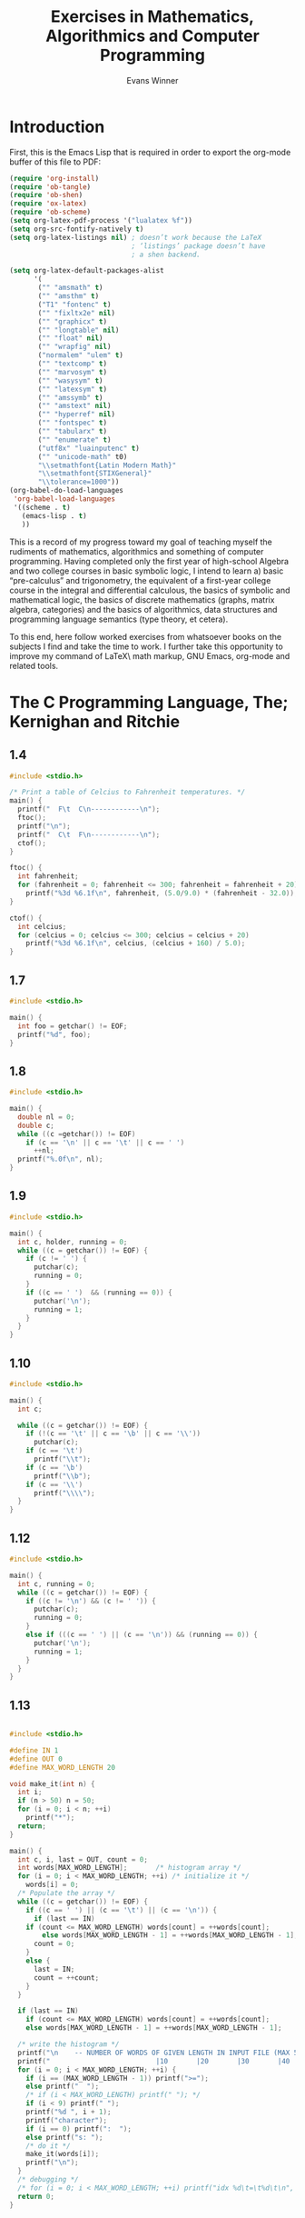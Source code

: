 #+Title: Exercises in Mathematics, Algorithmics and Computer Programming
#+AUTHOR: Evans Winner
#+OPTIONS: tex:verbatim 
#+OPTIONS: tex:t
#+LaTeX_CLASS: article

* Introduction

First, this is the Emacs Lisp that is required in order to export the
org-mode buffer of this file to PDF:

#+begin_src emacs-lisp
(require 'org-install)
(require 'ob-tangle)
(require 'ob-shen)
(require 'ox-latex)
(require 'ob-scheme)
(setq org-latex-pdf-process '("lualatex %f"))
(setq org-src-fontify-natively t)
(setq org-latex-listings nil) ; doesn’t work because the LaTeX
                              ; ‘listings’ package doesn’t have
                              ; a shen backend.

(setq org-latex-default-packages-alist
      '(
       ("" "amsmath" t)
       ("" "amsthm" t)
       ("T1" "fontenc" t)
       ("" "fixltx2e" nil)
       ("" "graphicx" t)
       ("" "longtable" nil)
       ("" "float" nil)
       ("" "wrapfig" nil)
       ("normalem" "ulem" t)
       ("" "textcomp" t)
       ("" "marvosym" t)
       ("" "wasysym" t)
       ("" "latexsym" t)
       ("" "amssymb" t)
       ("" "amstext" nil)
       ("" "hyperref" nil)
       ("" "fontspec" t)
       ("" "tabularx" t)
       ("" "enumerate" t)
       ("utf8x" "luainputenc" t)
       ("" "unicode-math" t0)
       "\\setmathfont{Latin Modern Math}"
       "\\setmathfont{STIXGeneral}"
       "\\tolerance=1000"))
(org-babel-do-load-languages
 'org-babel-load-languages
 '((scheme . t)
   (emacs-lisp . t)
   ))
#+end_src

#+RESULTS:
| (scheme . t) | (emacs-lisp . t) |

This is a record of my progress toward my goal of teaching myself the
rudiments of mathematics, algorithmics and something of computer
programming.  Having completed only the first year of high-school
Algebra and two college courses in basic symbolic logic, I intend to
learn a) basic “pre-calculus” and trigonometry, the equivalent of a
first-year college course in the integral and differential calculous,
the basics of symbolic and mathematical logic, the basics of discrete
mathematics (graphs, matrix algebra, categories) and the basics of
algorithmics, data structures and programming language semantics
(type theory, et cetera).

To this end, here follow worked exercises from whatsoever books on the
subjects I find and take the time to work.  I further take this
opportunity to improve my command of \LaTeX\ math markup, GNU Emacs,
org-mode and related tools.

* The C Programming Language, The; Kernighan and Ritchie
** 1.4

#+begin_src c
#include <stdio.h>

/* Print a table of Celcius to Fahrenheit temperatures. */
main() {
  printf("  F\t  C\n------------\n");
  ftoc();
  printf("\n");
  printf("  C\t  F\n------------\n");
  ctof();
}

ftoc() {
  int fahrenheit;
  for (fahrenheit = 0; fahrenheit <= 300; fahrenheit = fahrenheit + 20)
    printf("%3d %6.1f\n", fahrenheit, (5.0/9.0) * (fahrenheit - 32.0));
}
 
ctof() {
  int celcius;
  for (celcius = 0; celcius <= 300; celcius = celcius + 20)
    printf("%3d %6.1f\n", celcius, (celcius + 160) / 5.0);
}
#+end_src 

** 1.7

#+begin_src c
#include <stdio.h>

main() {
  int foo = getchar() != EOF;
  printf("%d", foo);
}
#+end_src 

** 1.8

#+begin_src c
#include <stdio.h>

main() {
  double nl = 0;
  double c;
  while ((c =getchar()) != EOF)
    if (c == '\n' || c == '\t' || c == ' ')
      ++nl;
  printf("%.0f\n", nl);
}
#+end_src 

** 1.9

#+begin_src c
#include <stdio.h>

main() {
  int c, holder, running = 0;
  while ((c = getchar()) != EOF) {
    if (c != ' ') {
      putchar(c);
      running = 0; 
    }
    if ((c == ' ')  && (running == 0)) {
      putchar('\n');
      running = 1; 
    }
  }
}
#+end_src 

** 1.10

#+begin_src c
#include <stdio.h>

main() {
  int c;
  
  while ((c = getchar()) != EOF) {
    if (!(c == '\t' || c == '\b' || c == '\\'))
      putchar(c);
    if (c == '\t')
      printf("\\t");
    if (c == '\b')
      printf("\\b");
    if (c == '\\')
      printf("\\\\");
  }
}
#+end_src

** 1.12

#+begin_src c
#include <stdio.h>

main() {
  int c, running = 0;
  while ((c = getchar()) != EOF) {
    if ((c != '\n') && (c != ' ')) {
      putchar(c);
      running = 0; 
    }
    else if (((c == ' ') || (c == '\n')) && (running == 0)) {
      putchar('\n');
      running = 1; 
    }
  }
}
#+end_src 

** 1.13

#+begin_src c

#include <stdio.h>

#define IN 1
#define OUT 0
#define MAX_WORD_LENGTH 20

void make_it(int n) {
  int i;
  if (n > 50) n = 50;
  for (i = 0; i < n; ++i)
    printf("*");
  return;
}

main() {
  int c, i, last = OUT, count = 0;
  int words[MAX_WORD_LENGTH];		/* histogram array */
  for (i = 0; i < MAX_WORD_LENGTH; ++i)	/* initialize it */
    words[i] = 0;
  /* Populate the array */
  while ((c = getchar()) != EOF) {
    if ((c == ' ') || (c == '\t') || (c == '\n')) {
      if (last == IN)
	if (count <= MAX_WORD_LENGTH) words[count] = ++words[count];
        else words[MAX_WORD_LENGTH - 1] = ++words[MAX_WORD_LENGTH - 1];
      count = 0;
    }
    else {
      last = IN;
      count = ++count;
    }
  }

  if (last == IN)
    if (count <= MAX_WORD_LENGTH) words[count] = ++words[count];
    else words[MAX_WORD_LENGTH - 1] = ++words[MAX_WORD_LENGTH - 1];

  /* write the histogram */
  printf("\n    -- NUMBER OF WORDS OF GIVEN LENGTH IN INPUT FILE (MAX 50) --\n");
  printf("                          |10       |20       |30       |40       |>50\n");
  for (i = 0; i < MAX_WORD_LENGTH; ++i) {
    if (i == (MAX_WORD_LENGTH - 1)) printf(">=");
    else printf("  ");
    /* if (i < MAX_WORD_LENGTH) printf(" "); */
    if (i < 9) printf(" ");
    printf("%d ", i + 1);
    printf("character");
    if (i == 0) printf(":  ");
    else printf("s: ");
    /* do it */
    make_it(words[i]);
    printf("\n");
  }
  /* debugging */
  /* for (i = 0; i < MAX_WORD_LENGTH; ++i) printf("idx %d\t=\t%d\t\n", i, words[i]); */
  return 0;
}
#+end_src 

* Discrete Mathematics and its Applications; Rosen

Apropos of Chapter one, Example 13, bitwise operations defined on
lists in Shen:

#+begin_src shen
(define bw-or
  0 0 -> 0
  _ _ -> 1)
(define bw-and
  1 1 -> 1
  _ _ -> 0)
(define bw-xor
  X X -> 1
  _ _ -> 0)
(define bw-nor
  0 0 -> 1
  _ _ -> 0)
(define bw-nand
  1 1 -> 0
  _ _ -> 1)

(define bitwise
  F [] [] -> []
  F X Y -> (cons
	    ((function F) (hd X) (hd Y))
	    (bitwise F (tl X) (tl Y))))
#+end_src

Using this, we can execute the following code in the interpreter:

=(bitwise bw-or [0 1 1 0 1 1 0 1 1 0] [1 1 0 0 0 1 1 1 0 1])=

$\Longrightarrow$ =[1 1 1 0 1 1 1 1 1 1]=

=(bitwise bw-and [0 1 1 0 1 1 0 1 1 0] [1 1 0 0 0 1 1 1 0 1])=

$\Longrightarrow$ =[0 1 0 0 0 1 0 1 0 0]=

=(bitwise bw-xor [0 1 1 0 1 1 0 1 1 0] [1 1 0 0 0 1 1 1 0 1])=

$\Longrightarrow$ =[0 1 0 1 0 1 0 1 0 0]=

* Discrete Mathematcis Demystified; Krantz
** “You Try It” (pg 6)

A truth table for “The number $x$ is positive ($p$) and is a perfect
square ($q$).”

\begin{tabular}{l|c|r}
$p$ & $q$ & $p\land q$ \\
\hline
$T$ & $T$ & $T$ \\
$T$ & $F$ & $F$ \\
$F$ & $T$ & $F$ \\
$F$ & $F$ & $F$ \\
\end{tabular}

** Chapter 1, exercises
 \begin{enumerate}
 \item 
 \begin{tabular}{l|l|l|l|l|l}
 $S$ & $T$ & $(S\land T)$ & $(S\vee T)$ & $\neg (S\vee T)$ & $(S\land T) \vee \neg (S\vee T)$ \\ 
 \hline
 $T$ & $T$ & $T$ & $T$ & $F$ & $T$ \\
 $T$ & $F$ & $F$ & $T$ & $F$ & $T$ \\
 $F$ & $T$ & $F$ & $T$ & $F$ & $T$ \\
 $F$ & $F$ & $F$ & $F$ & $T$ & $T$ \\
 \end{tabular}
 

 \end{enumerate}

* First Year Calculus; Dougherty


  1. 
#+BEGIN_LaTeX
  \begin{enumerate}
  \item ¬$P:$ $F$ when $P$ is $T$.
  \item $P∧Q:$ $F$ when either $P$ is $F$ or $Q$ is $F$ or both are $F$.
  \item $P∨Q:$ $F$ when both $P$ and $Q$ are $F$.
  \item $P$→$Q:$ $F$ when both $P$ is $F$ and $Q$ is $T$.
  \item $P↔Q:$ $F$ when $P$ and $Q$ have differing truth values.
  \item $P$→(¬$Q):$ $F$ when both $P$ and $Q$ are $T$.
  \end{enumerate}
#+END_LaTeX
  2.
#+BEGIN_LaTeX
  \begin{enumerate}
  \item
    \begin{tabular}{l||l}
      $P$&¬$P$\\
      \hline
      $T$&$F$\\
      $F$&$T$
    \end{tabular}
  \item 
    \begin{tabular}{l|l||l}
      $P$&$Q$&$P∧Q$\\
      \hline
      $T$&$T$&$T$\\
      $T$&$F$&$F$\\
      $F$&$T$&$F$\\
      $F$&$F$&$F$
    \end{tabular}
  \item 
    \begin{tabular}{l|l||l}
      $P$&$Q$&$P∨Q$\\
      \hline
      $T$&$T$&$T$\\
      $T$&$F$&$T$\\
      $F$&$T$&$T$\\
      $F$&$F$&$F$
    \end{tabular}
  \item 
    \begin{tabular}{l|l||l}
      $P$&$Q$&$P$→$Q$\\
      \hline
      $T$&$T$&$T$\\
      $T$&$F$&$F$\\
      $F$&$T$&$T$\\
      $F$&$F$&$T$
    \end{tabular}
  \item 
    \begin{tabular}{l|l||l}
      $P$&$Q$&$P↔Q$\\
      \hline
      $T$&$T$&$T$\\
      $T$&$F$&$F$\\
      $F$&$T$&$F$\\
      $F$&$F$&$T$
    \end{tabular}
  \item 
    \begin{tabular}{l|l||l|l}
      $P$&$Q$&¬$Q⇔α$&$P$→$α$\\
      \hline
      $T$&$T$&$F$&$F$\\
      $T$&$F$&$T$&$T$\\
      $F$&$T$&$F$&$T$\\
      $F$&$F$&$T$&$T$
    \end{tabular}
  \end{enumerate}
#+END_LaTeX
  3. (¬$Q)$→$($¬$P)$ is
#+BEGIN_LaTeX
  \begin{enumerate}
  \item $F$ when $P$ is $T$ and $Q$ is $F$.
  \item $P$→$Q$ is $F$ when $P$ is $T$ and $Q$ is $F$.
  \item They therefore do mean the same thing.
  \item The truth tables confirm that $P$→$Q⇔$¬$Q$→¬$P:$\\
    \begin{tabular}{l|l||l||l|l|l}
      $P$&$Q$&$P$→$Q$&¬$Q$&¬$P$&¬$Q$→¬$P$\\
      \hline
      $T$&$T$&$T$&$F$&$F$&$T$\\
      $T$&$F$&$F$&$T$&$F$&$F$\\
      $F$&$T$&$T$&$F$&$T$&$T$\\
      $F$&$F$&$T$&$T$&$T$&$T$
    \end{tabular}
  \end{enumerate}
#+END_LaTeX
  4. Definition of \textsc{xor} ($⊻$)~:\\
#+BEGIN_LaTeX
  \begin{tabular}{l|l||l}
    $P$&$Q$&$P⊻Q$\\
    \hline
    $T$&$T$&$F$\\
    $T$&$F$&$T$\\
    $F$&$T$&$T$\\
    $F$&$F$&$F$
  \end{tabular}
#+END_LaTeX
  5. $P⊻Q⇔$¬$(P↔Q):$\\
#+BEGIN_LaTeX
  \begin{tabular}{l|l||l|l}
    $P$&$Q$&$P↔Q$&¬$(P↔Q)$\\
    \hline
    $T$&$T$&$T$&$F$\\
    $T$&$F$&$F$&$T$\\
    $F$&$T$&$F$&$T$\\
    $F$&$F$&$T$&$F$
  \end{tabular}
#+END_LaTeX
  6.
#+BEGIN_LaTeX
  \begin{enumerate}
  \item ¬$P↔$¬$Q:$\\
    \begin{tabular}{l|l||l|l|l}
      $P$&$Q$&¬$P$&¬$Q$&¬$P↔$¬$Q$\\
      \hline 
      $T$&$T$&$F$&$F$&$T$\\
      $T$&$F$&$F$&$T$&$F$\\
      $F$&$T$&$T$&$F$&$F$\\
      $F$&$F$&$T$&$T$&$T$
    \end{tabular}
  \item $(P∨$¬$Q)$→$P:$\\
    \begin{tabular}{l|l||l|l|l}
      $P$&$Q$&¬$Q⇔α$&$P∨α⇔β$&$β$→$P$\\
      \hline 
      $T$&$T$&$F$&$T$&$T$\\
      $T$&$F$&$T$&$T$&$T$\\
      $F$&$T$&$F$&$F$&$T$\\
      $F$&$F$&$T$&$T$&$F$
    \end{tabular}
  \item ¬$[P∧(Q∨R)]:$\\
    \begin{tabular}{l|l||l|l|l|l}
      $P$&$Q$&$R$&$Q∨R⇔α$&$P∧α⇔β$&¬$β$\\
      \hline 
      $T$&$T$&$T$&$T$&$T$&$F$\\
      $T$&$T$&$F$&$T$&$T$&$F$\\
      $T$&$F$&$T$&$T$&$T$&$F$\\
      $T$&$F$&$F$&$F$&$F$&$T$\\
      $F$&$T$&$T$&$T$&$F$&$T$\\
      $F$&$T$&$F$&$T$&$F$&$T$\\
      $F$&$F$&$T$&$T$&$F$&$T$\\
      $F$&$F$&$F$&$F$&$F$&$T$
    \end{tabular}
  \end{enumerate}
#+END_LaTeX
  7.
     1.
  8. Lexicographic order for statements $P,Q,R,S:$\\
#+BEGIN_LaTeX
  \begin{tabular}{l|l|l|l}
    $P$&$Q$&$R$&$S$\\
    \hline 
    $T$&$T$&$T$&$T$\\
    $T$&$T$&$T$&$F$\\
    $T$&$T$&$F$&$T$\\
    $T$&$T$&$F$&$F$\\
    $T$&$F$&$T$&$T$\\
    $T$&$F$&$T$&$F$\\
    $T$&$F$&$F$&$T$\\
    $T$&$F$&$F$&$F$\\
    $F$&$T$&$T$&$T$\\
    $F$&$T$&$T$&$F$\\
    $F$&$T$&$F$&$T$\\
    $F$&$T$&$F$&$F$\\
    $F$&$F$&$T$&$T$\\
    $F$&$F$&$T$&$F$\\
    $F$&$F$&$F$&$T$\\
    $F$&$F$&$F$&$F$
  \end{tabular}
#+END_LaTeX

* Functional Programming in Qi; Tarver
Exercises from the book, Functional Programming in Qi, written in
Shen.

#+begin_src shen
(tc -)
#+end_src

** 2.3

#+begin_src shen
(define cent->fahr
  {number --> number}
  C -> (+ (* C (/ 9 5.0)) 32))

(define fahr->cent 
  F -> (* (- F 32) (/ 5 9.0)))
#+end_src

** 2.4 

#+begin_src shen
(define and-gate
  1 1 -> 1
  _ _ -> 0)

(define or-gate
  0 0 -> 0
  _ _ -> 1)

(define inverter
  0 -> 1
  _ -> 0)
#+end_src

** 2.5

#+begin_src shen
(define circuit
  X Y ->
  (and-gate 
   (inverter (and-gate X Y))
   (inverter (or-gate X Y))))

\* The optimized version.  Basically, it's a nor gate. *\
(define nor-gate
  0 0 -> 1
  _ _ -> 0)
#+end_src

** 2.6

#+begin_src shen
(define neuron
  I1 W1 I2 W2 K ->
  (if (< K
	 (+ (* I1 W1) (* I2 W2)))
      0
      1))
#+end_src

** 2.7 

#+begin_src shen
\* T = time spent traveling; V = fraction of speed of light, therefore 0 < V < 1 *\
(define time-dilation
  T V -> (/ T (sqrt (- 1 (expt V 2)))))
#+end_src

** 2.8 Neglecting air resistance...

#+begin_src shen
  \* T = time falling in seconds *\
(define distance-fallen
  T -> (* .5 30 T T))
#+end_src

** 2.9

#+begin_src shen
(define seconds-to-distance
  D V -> (/ (ly->miles D) (mph->mps V)))

  \* Convert light-years to miles *\
(define ly->miles
  Ly -> (* 186282 3600 24 365.25)) \* could look up a more exact *\
				    \* constant *\

(define mph->mps
  Mph -> (/ Mph 3600.0))

\* (define format-seconds-to-distance *\
\*   D=Distance in light-years; V=speed in miles-per-hour *\
\*   D V ->  *\
\*   (output "~A weeks, ~A days, ~A hours and ~A minutes." *\
\* 	  (mod seconds-to-distance  *\
#+end_src

* Gentle Introduction to Symbolic Computation; Touretzsky
All the exercises before 4.15 are lost and gone forever...

** 4.15
#+begin_src lisp
(defun geq (n m)
  "T if n is greater than or equal to m."
  (>= n m))				;Cheating?  Hey, they made the
					;rules.
#+end_src

** 4.16

#+begin_src lisp
;; Wite a fun that squares n if odd and pos, doubles it if odd ad neg,
;; else divides by 2
(defun arbitrary (n)
  (if (oddp n)
      (if (> n 0)
	  (* n n)
	  (* n 2))
      (/ n 2)))
#+end_src

** 4.17 

t if first arg is 'boy or 'girl and second 'child or man/woman adult

#+begin_src lisp
(defun consistentp (sex age)
  (or 
   (and 
    (or (eql sex 'boy) (eql sex 'girl))
    (eql age 'child))
   (and 
    (or (eql sex 'man) (eql sex 'woman))
    (eql age 'adult))))
#+end_src

** 4.18 rock/paper/scissors
#+begin_src lisp
;; This would be easier in shen...
;; (define rock-paper-scissors
;;     rock paper -> player-2-wins
;;     rock scissors -> player-1-wins
;;     paper rock -> player-1-wins
;;     paper scissors -> player-2-wins
;;     scissors paper -> player-1-wins
;;     scissors rock -> player-2-wins
;;     X X -> tie
;;     _ _ -> invalid-input)
(defun rock-paper-scissors (player1 player2)
  (cond ((and (eql player1 'rock)     (eql player2 'paper))    'player-2-wins)
	((and (eql player1 'rock)     (eql player2 'scissors)) 'player-1-wins)
	((and (eql player1 'paper)    (eql player2 'rock))     'player-1-wins)
	((and (eql player1 'paper)    (eql player2 'scissors)) 'player-2-wins)
	((and (eql player1 'scissors) (eql player2 'rock))     'player-2-wins)
	((and (eql player1 'scissors) (eql player2 'paper))    'player-1-wins)
	((or (and (eql player1 'rock)
		  (eql player2 'rock))
	     (and (eql player1 'paper)
		  (eql player2 'paper))
	     (and (eql player1 'scissors)
		  (eql player2 'scissors))) 'tie)
	(t 'invalid-input)))
#+end_src

** 4.19
#+begin_src lisp
;; Show how to write (and w x y z) using cond, and then using nested ifs)
;; (cond ((not w) nil)
;;       ((not x) nil)
;;       ((not y) nil)
;;       ((not z) nil)
;;       (t t))
;; (if w (if x (if y (if z t nil))))
#+end_src

** 4.20

I don't remember what "compare" was, so skipping this one.

** 4.21 gtest.  One version using ifs, the other cond. T if the first
#+begin_src lisp
;; is greater than second, OR either is zero.
(defun gtest (n m)
  (if (> n m)
      (if (not (zerop n))
	(if (not (zerop m))
	  t
	  nil))))

(defun gtest (n m)
  (cond ((zerop n) nil)
	((zerop m) nil)
	((>= m n) nil)
	(t t)))
#+end_src

** 4.22

#+begin_src lisp
;; Again, three versions.  The semantics are actually different
;; in that the second two don't actually check whether they get valid
;; input.
(defun boilingp (n scale)
  (or 
   (and (eql scale 'c) (> n 100))
   (and (eql scale 'f) (> n 212))))

(defun boiligp (n scale)
  (if (eql scale 'f)
      (if (> n 212)
	  t)
      (if (> n 100)
	  t)))

(defun boilingp (n scale)
  (cond ((eql scale 'c) (> n 100))
	(t (> n 212))))
#+end_src

**  4.23

I think in general one needs one more cond clause than nested if or
and.  But who the hell cares?

** 4.24
Because you want to, like, made decisions in your code, dude.
** 4.25 
It executes the second input if the first evaluates to t, otherwise it just does nothing.
** 4.26 
Because the ifs can be nested withing one another(cond)
** 4.27 
=nil=
** 4.28 
I was not smart enough to figure this one out without looking
up the anser.  I figured out why it wasn't working, but not how to  fix it.

** 4.29

#+begin_src lisp
(defun logical-and (x y)
  (cond ((and x y) t)
	(t nil)))

(defun logical-and (x y)
  (if x
      (if y t nil)
      nil))

(defun logical-or (x y)
  (and (or x y) t))
#+end_src

** 4.31 

Not is not a conditional and it is boolean and there is no need for a
separate function

** 4.32
 | x   | y   | (logical-or x y) |
 |-----+-----+------------------|
 | T   | T   | T                |
 | T   | NIL | T                |
 | NIL | T   | T                |
 | NIL | NIL | NIL              |

** 4.33
2

** 4.34
  | x   | (if x t nil) |
  |-----+--------------|
  | T   | T            |
  | NIL | NIL          |

Based on the question, this is the answer.  The book has a three-place
truth-table, but if its only outputs are t and nil, then y is and z is
nil, which means the only variable input is x, which has only 2 truth
values.  I think the quetions is not well-posed.

** 4.35

#+begin_src lisp
(defun three-place-demorgans-and (x y z)
  (not (or (not x) (not y) (not z))))

(defun three-place-demorgans-or (x y z)
  (not (and (not x) (not y) (not z))))
#+end_src

** 4.36
 | x   | y   | (nand x y) |
 |-----+-----+------------|
 | T   | T   | NIL        |
 | T   | NIL | T          |
 | NIL | T   | T          |
 | NIL | NIL | T          |

** 4.37 
#+begin_src lisp
(defun nand (x y)
  (not (and x y)))
(defun nand-and (x y)
  (nand (nand x y) (nand x y)))
(defun nand-not (x)
  (nand x x))
(defun nand-or (x y)
  (nand-not (nand-and (nand-not x) (nand-not y))))
#+end_src

** 4.38

#+begin_src lisp
(defun nor (x y)
  (and (not x) (not y)))
(defun nor-not (x)
  (nor x x))
(defun nor-or (x y)
  (nor-not (nor x y)))
(defun nor-and (x y)
  (nor (nor-not x)
       (nor-not y)))
#+end_src

;; 4.39
Not going to do it.

* Elementary Calculus: An Infinitesimal Approach; Keisler

#+BEGIN_LaTeX
\begin{enumerate}
\item The distance $D$ between points $P(2,9)$ and $Q(-1,13)$, given
  $(Δx)²+(Δy)² = D²: (x₂ - x₁)² + (y₂ - y₁)² = D².$
  Substituting:—
  \begin{equation}{}
    \begin{split}
      D² &= (-3)² + 4² \\
      &= 9 + 16 \\
      &= 25; ⟹ \\
      D &= \sqrt{25} \\
      &= 5.
    \end{split}
    \end{equation}
  \item Similarly, for $P(1,-2),Q(2,10): D² = (2 - 1)² + [10 - (-2)]²
    = 1² + 12² = D² ⟹ \sqrt{145} = \sqrt{D²} ⟹ D = \sqrt{145}.$
    
  \item For $P(0,0),Q(-2,-3): Δx = 2; Δy = 3$; therefore $4 + 9 = D²$, and $D =
    \sqrt{13}.$
  \item For $P(-1,-1), Q(4,4): Δx = 5; Δy = 5; (Δx)² + (Δy)² ≡ 5² + 5² = 25 + 25 = 50 ⟹ D² = 50 ⟹ D = 5\sqrt{2}$.
  \item For $P(6,1), Q(-7,1): \sqrt{[(-7) - 6]² + 0²} = \sqrt{D²}$,
    thus $\sqrt{169 + 0} = \sqrt{D²}$, thus $D = \sqrt{169} = 13$ .
  \item For $P(5,10), Q(9,10): Δx = 4, Δy = 0; D = 4.$
\end{enumerate}
#+END_LaTeX

* Starting Forth; Brodie

** 1.1

#+BEGIN_src forth
: gift ." land war in Asia! " ;
: giver ." Alexander T. Great" ;
: thanks cr ." Dear " giver ." ," cr ." thanks for the " gift ." ." ;
#+END_src

** 1.2
#+BEGIN_SRC forth
: ten-less -10 + ;
#+END_src

** 1.3

#+BEGIN_SRC forth
: giver ." Tamerlane" ;
\ I guess because whe you define "thanks" it compiles it along with
\ all the words it calls into a single execuable blob, so redefining a
\ word it calls does't recompile the version of that word that was
\ compiled into "thanks."
#+END_src

** 2 quiz 2-a

#+BEGIN_SRC forth
: a 1 ;
: b 2 ;
: c 3 ;
: n 4 ;
: x 5 ;
#+END_src

** 1

#+BEGIN_SRC forth
a b + c *
#+END_src

** 2

#+BEGIN_SRC forth
3 a * b - c 4 + /
#+END_src

** 3

#+BEGIN_SRC forth
a b 0.5 * * 100 /
#+END_src

** 4

#+BEGIN_SRC forth
n 1 + n /
#+END_src

**  5

#+BEGIN_SRC forth
7 x * 5 + * x
#+END_src

** 6

#+BEGIN_SRC forth
 => (b-a)/(b+a)
#+END_src

** 7 

#+BEGIN_SRC forth
=> 10b/a
#+END_src
* Structure and Interpretation of Computer Programs; Ableson and Sussman
First, I have lost whatever exercises were done before number 1.11.

Second, I will be using Racket scheme, and have found it useful to
turn on the trace functionality:

#+BEGIN_SRC scheme
(require racket/trace)
#+END_SRC 

** 1.11

#+begin_src scheme
;; A function f is defined by the rule that f(n) = n if n<3 and f(n) =
;; f(n - 1) + 2f(n - 2) + 3f(n - 3) if n> 3. Write a procedure that
;; computes f by means of a recursive process. [already done] Write a
;; procedure that computes f by means of an iterative process.

(define (f n)
  (if (< n 3) n
      (f-iter n 2 1 0 3)))

(define (ppf-iter n a b c count)
  (if (= count (+ n 1))
      a
      (f-iter n (+ a
                   (* 2 b)
                   (* 3 c))
              a b (+ count 1))))
#+end_src

** 1.12

#+begin_src scheme
;; The following pattern of numbers is called Pascal's triangle.

;;     1
;;    1 1
;;   1 2 1
;;  1 3 3 1
;; 1 4 6 4 1
;;    ...

;; The numbers at the edge of the triangle are all 1, and each number
;; inside the triangle is the sum of the two numbers above it.  Write
;; a procedure that computes elements of Pascal's triangle by means of
;; a recursive process.

(define (pascal row pos)
  (cond ((or
         (= pos 1)
         (= pos row)) 1)
        ((or
          (= pos 0)
          (> pos row)) 0)
        (else (+ (pascal (- row 1) (- pos 1))
              (pascal (- row 1) pos)))))
#+end_src

** 1.13

#+begin_src scheme
;; Prove that Fib(n) is the closest integer to phi^n/(sqrt 5), where
;; phi = (1 + sqrt(5))/2. Hint: Let psi = (1 - sqrt(5))/2. Use
;; induction and the definition of the Fibonacci numbers (see Section
;; 1.2.2) to prove that Fib(n) = (phi^n - psi^n)/sqrt(5).

;; code of fib from the book....
(define (fib n)
  (cond ((= n 0) 0)
        ((= n 1) 1)
        (else (+ (fib (- n 1))
                 (fib (- n 2)))))) 

;; this is the hint they gave.
(define psi (/ (- 1 (sqrt 5)) 2))
(define phi (/ (+ 1 (sqrt 5)) 2))
(define (hint n)
   (/ (- (expt phi n)
	(expt psi n))
     (sqrt 5)))

;; eg (hint 10) and (fib 10) are approximately equal (difference
;; probably due to floating point round-off
 [NOT COMPLETE] 
#+end_src

